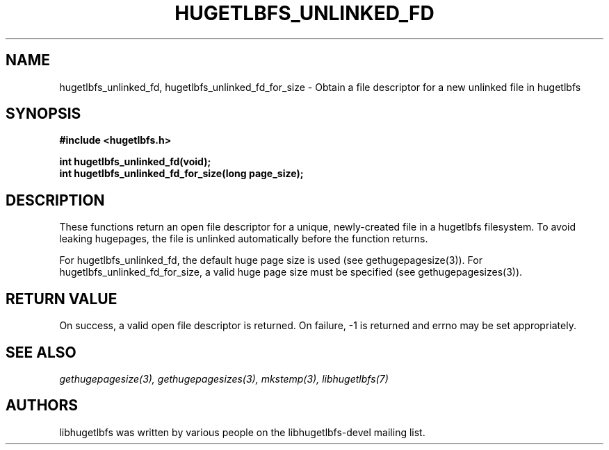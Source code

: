 .\"                                      Hey, EMACS: -*- nroff -*-
.\" Copyright 2012 Cray Inc.
.\" All rights reserved.
.\" Licensed under LGPL 2.1 by Cray Inc.
.\"
.\" First parameter, NAME, should be all caps
.\" Second parameter, SECTION, should be 1-8, maybe w/ subsection
.\" other parameters are allowed: see man(7), man(1)
.TH HUGETLBFS_UNLINKED_FD 3 "March 7, 2012"
.\" Please adjust this date whenever revising the manpage.
.\"
.\" Some roff macros, for reference:
.\" .nh        disable hyphenation
.\" .hy        enable hyphenation
.\" .ad l      left justify
.\" .ad b      justify to both left and right margins
.\" .nf        disable filling
.\" .fi        enable filling
.\" .br        insert line break
.\" .sp <n>    insert n+1 empty lines
.\" for manpage-specific macros, see man(7)
.SH NAME
hugetlbfs_unlinked_fd, hugetlbfs_unlinked_fd_for_size - Obtain a file descriptor for a new unlinked file in hugetlbfs
.SH SYNOPSIS
.B #include <hugetlbfs.h>

.br
.B int hugetlbfs_unlinked_fd(void);
.br
.B int hugetlbfs_unlinked_fd_for_size(long page_size);

.SH DESCRIPTION

These functions return an open file descriptor for a unique, newly-created
file in a hugetlbfs filesystem.  To avoid leaking hugepages, the file
is unlinked automatically before the function returns.

For hugetlbfs_unlinked_fd, the default huge page size is used (see
gethugepagesize(3)).  For hugetlbfs_unlinked_fd_for_size, a valid huge
page size must be specified (see gethugepagesizes(3)).

.SH RETURN VALUE

On success, a valid open file descriptor is returned.  On failure,
-1 is returned and errno may be set appropriately.

.SH SEE ALSO
.I gethugepagesize(3),
.I gethugepagesizes(3),
.I mkstemp(3),
.I libhugetlbfs(7)

.SH AUTHORS
libhugetlbfs was written by various people on the libhugetlbfs-devel
mailing list.

